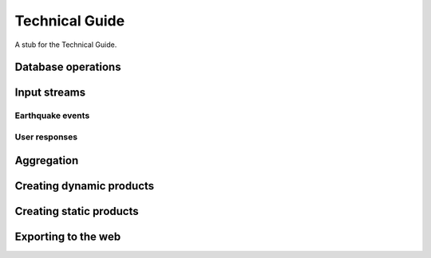 Technical Guide
===============

A stub for the Technical Guide.


Database operations
-------------------

Input streams
-------------

Earthquake events
.................

User responses
..............

Aggregation
-----------

Creating dynamic products
-------------------------

Creating static products
------------------------

Exporting to the web
--------------------


